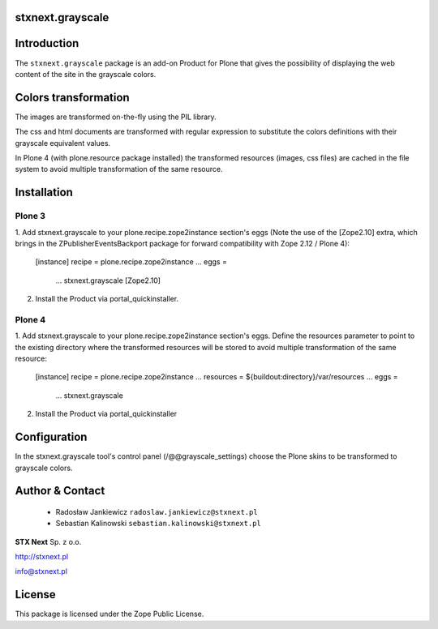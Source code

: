 stxnext.grayscale
=================

Introduction
============

The ``stxnext.grayscale`` package is an add-on Product for Plone that gives the possibility of displaying
the web content of the site in the grayscale colors.

.. image:: https://github.com/prmtl/stxnext.grayscale/raw/master/docs/stxnext.grayscale.example.png

Colors transformation
=====================

The images are transformed on-the-fly using the PIL library.

The css and html documents are transformed with regular expression to substitute the colors
definitions with their grayscale equivalent values.

In Plone 4 (with plone.resource package installed) the transformed resources (images, css files)
are cached in the file system to avoid multiple transformation of the same resource.

Installation
============

Plone 3
-------

1. Add stxnext.grayscale to your plone.recipe.zope2instance section's eggs (Note the use of
the [Zope2.10] extra, which brings in the ZPublisherEventsBackport package for forward
compatibility with Zope 2.12 / Plone 4):

    [instance]
    recipe = plone.recipe.zope2instance
    ...
    eggs =
        ...
        stxnext.grayscale [Zope2.10]

2. Install the Product via portal_quickinstaller.

Plone 4
-------

1. Add stxnext.grayscale to your plone.recipe.zope2instance section's eggs.
Define the resources parameter to point to the existing directory where the
transformed resources will be stored to avoid multiple transformation of
the same resource:

    [instance]
    recipe = plone.recipe.zope2instance
    ...
    resources = ${buildout:directory}/var/resources
    ...
    eggs =
        ...
        stxnext.grayscale
        
2. Install the Product via portal_quickinstaller

Configuration
=============

In the stxnext.grayscale tool's control panel (/@@grayscale_settings) choose the Plone skins
to be transformed to grayscale colors.

Author & Contact
================

 * Radosław Jankiewicz ``radoslaw.jankiewicz@stxnext.pl``
 * Sebastian Kalinowski ``sebastian.kalinowski@stxnext.pl``

.. image:: http://stxnext.pl/open-source/files/stx-next-logo

**STX Next** Sp. z o.o.

http://stxnext.pl

info@stxnext.pl

License
=======

This package is licensed under the Zope Public License.

.. _`Plone 4.1`: http://pypi.python.org/pypi/Plone/4.1rc2

